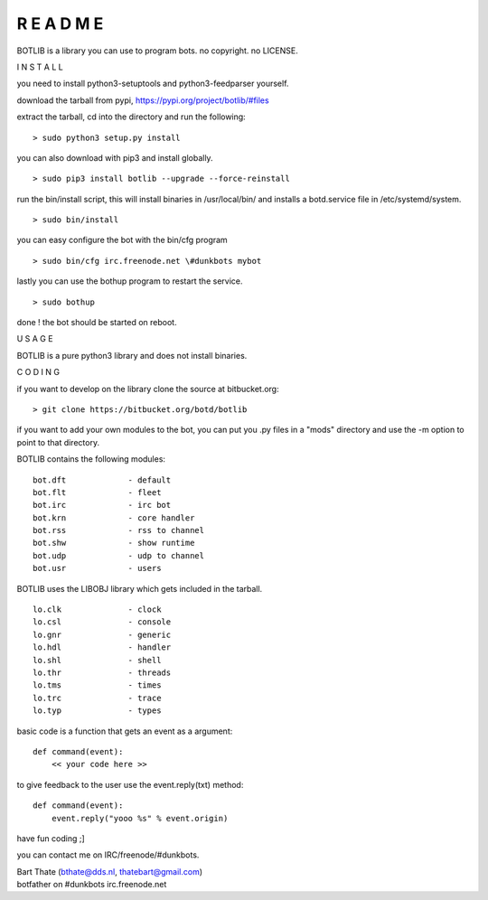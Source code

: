 R E A D M E
###########


BOTLIB is a library you can use to program bots. no copyright. no LICENSE.


I N S T A L L


you need to install python3-setuptools and python3-feedparser yourself.


download the tarball from pypi, https://pypi.org/project/botlib/#files

extract the tarball, cd into the directory and run the following:

::

 > sudo python3 setup.py install


you can also download with pip3 and install globally.

::

 > sudo pip3 install botlib --upgrade --force-reinstall

run the bin/install script, this will install binaries in /usr/local/bin/
and installs a botd.service file in /etc/systemd/system.

::

 > sudo bin/install

you can easy configure the bot with the bin/cfg program

::

 > sudo bin/cfg irc.freenode.net \#dunkbots mybot

lastly you can use the bothup program to restart the service.

::

 > sudo bothup

done ! the bot should be started on reboot.


U S A G E


BOTLIB is a pure python3 library and does not install binaries. 


C O D I N G


if you want to develop on the library clone the source at bitbucket.org:

::

 > git clone https://bitbucket.org/botd/botlib

if you want to add your own modules to the bot, you can put you .py files in a "mods" directory and use the -m option to point to that directory.

BOTLIB contains the following modules:

::

    bot.dft		- default
    bot.flt		- fleet
    bot.irc		- irc bot
    bot.krn		- core handler
    bot.rss		- rss to channel
    bot.shw		- show runtime
    bot.udp		- udp to channel
    bot.usr		- users

BOTLIB uses the LIBOBJ library which gets included in the tarball.

::

    lo.clk		- clock
    lo.csl		- console 
    lo.gnr		- generic
    lo.hdl		- handler
    lo.shl		- shell
    lo.thr		- threads
    lo.tms		- times
    lo.trc		- trace
    lo.typ		- types

basic code is a function that gets an event as a argument:

::

 def command(event):
     << your code here >>

to give feedback to the user use the event.reply(txt) method:

::

 def command(event):
     event.reply("yooo %s" % event.origin)


have fun coding ;]


you can contact me on IRC/freenode/#dunkbots.

| Bart Thate (bthate@dds.nl, thatebart@gmail.com)
| botfather on #dunkbots irc.freenode.net

